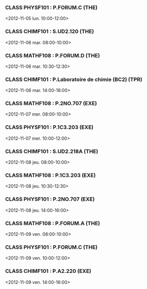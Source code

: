 *** CLASS PHYSF101 : P.FORUM.C (THE)
<2012-11-05 lun. 10:00-12:00>
*** CLASS CHIMF101 : S.UD2.120 (THE)
<2012-11-06 mar. 08:00-10:00>
*** CLASS MATHF108 : P.FORUM.D (THE)
<2012-11-06 mar. 10:30-12:30>
*** CLASS CHIMF101 : P.Laboratoire de chimie (BC2) (TPR)
<2012-11-06 mar. 14:00-18:00>
*** CLASS MATHF108 : P.2NO.707 (EXE)
<2012-11-07 mer. 08:00-10:00>
*** CLASS PHYSF101 : P.1C3.203 (EXE)
<2012-11-07 mer. 10:00-12:00>
*** CLASS CHIMF101 : S.UD2.218A (THE)
<2012-11-08 jeu. 08:00-10:00>
*** CLASS MATHF108 : P.1C3.203 (EXE)
<2012-11-08 jeu. 10:30-12:30>
*** CLASS PHYSF101 : P.2NO.707 (EXE)
<2012-11-08 jeu. 14:00-16:00>
*** CLASS MATHF108 : P.FORUM.A (THE)
<2012-11-09 ven. 08:00-10:00>
*** CLASS PHYSF101 : P.FORUM.C (THE)
<2012-11-09 ven. 10:00-12:00>
*** CLASS CHIMF101 : P.A2.220 (EXE)
<2012-11-09 ven. 14:00-16:00>
